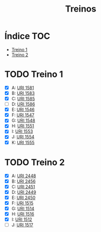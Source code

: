 #+TITLE: Treinos
#+STARTUP: nofold

* Índice :TOC:
- [[#treino-1][Treino 1]]
- [[#treino-2][Treino 2]]

* TODO Treino 1
- [X] A: [[https://www.urionlinejudge.com.br/judge/problems/view/1581][URI 1581]]
- [X] B: [[https://www.urionlinejudge.com.br/judge/problems/view/1583][URI 1583]]
- [X] C: [[https://www.urionlinejudge.com.br/judge/problems/view/1585][URI 1585]]
- [ ] D: [[https://www.urionlinejudge.com.br/judge/problems/view/1586][URI 1586]]
- [X] E: [[https://www.urionlinejudge.com.br/judge/problems/view/1546][URI 1546]]
- [X] F: [[https://www.urionlinejudge.com.br/judge/problems/view/1547][URI 1547]]
- [X] G: [[https://www.urionlinejudge.com.br/judge/problems/view/1548][URI 1548]]
- [X] H: [[https://www.urionlinejudge.com.br/judge/problems/view/1551][URI 1551]]
- [X] I: [[https://www.urionlinejudge.com.br/judge/problems/view/1553][URI 1553]]
- [X] J: [[https://www.urionlinejudge.com.br/judge/problems/view/1554][URI 1554]]
- [X] K: [[https://www.urionlinejudge.com.br/judge/problems/view/1555][URI 1555]]

* TODO Treino 2
- [X] A: [[https://www.urionlinejudge.com.br/judge/problems/view/2448][URI 2448]]
- [X] B: [[https://www.urionlinejudge.com.br/judge/problems/view/2456][URI 2456]]
- [X] C: [[https://www.urionlinejudge.com.br/judge/problems/view/2451][URI 2451]]
- [X] D: [[https://www.urionlinejudge.com.br/judge/problems/view/2449][URI 2449]]
- [X] E: [[https://www.urionlinejudge.com.br/judge/problems/view/2450][URI 2450]]
- [X] F: [[https://www.urionlinejudge.com.br/judge/problems/view/1515][URI 1515]]
- [X] G: [[https://www.urionlinejudge.com.br/judge/problems/view/1514][URI 1514]]
- [X] H: [[https://www.urionlinejudge.com.br/judge/problems/view/1516][URI 1516]]
- [X] I: [[https://www.urionlinejudge.com.br/judge/problems/view/1512][URI 1512]]
- [ ] J: [[https://www.urionlinejudge.com.br/judge/problems/view/1517][URI 1517]]
